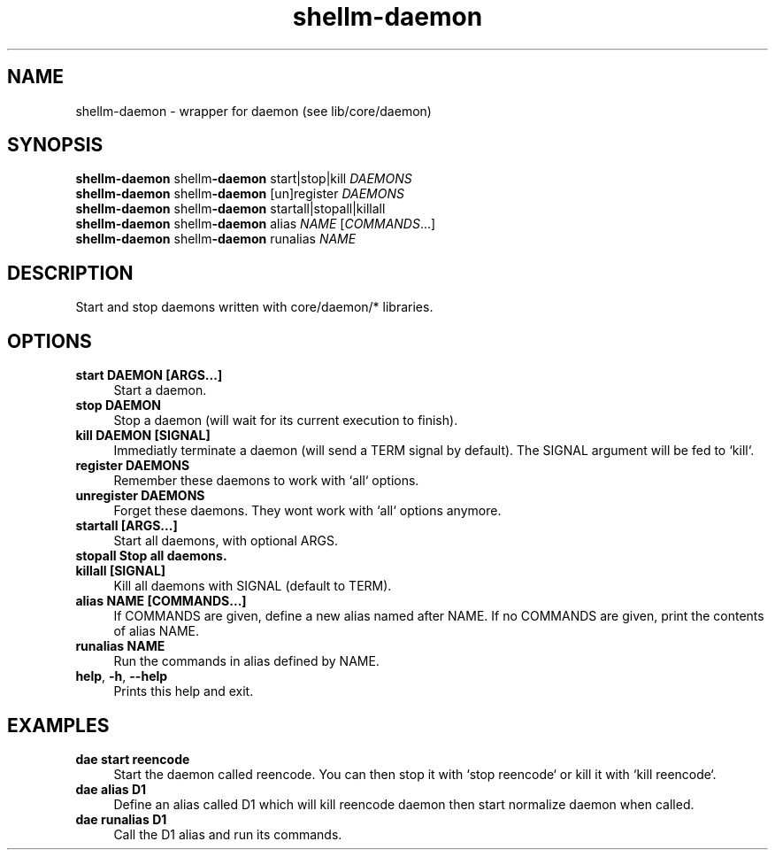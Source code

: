 .if n.ad l
.nh
.TH shellm-daemon 1 "" "Shellman 0.2.1" "User Commands"
.SH "NAME"
shellm-daemon \- wrapper for daemon (see lib/core/daemon)
.SH "SYNOPSIS"
.br
\fBshellm-daemon\fR shellm\fB\-daemon\fR start|stop|kill \fIDAEMONS\fR
.br
\fBshellm-daemon\fR shellm\fB\-daemon\fR [un]register \fIDAEMONS\fR
.br
\fBshellm-daemon\fR shellm\fB\-daemon\fR startall|stopall|killall
.br
\fBshellm-daemon\fR shellm\fB\-daemon\fR alias \fINAME\fR [\fICOMMANDS\fR...]
.br
\fBshellm-daemon\fR shellm\fB\-daemon\fR runalias \fINAME\fR
.SH "DESCRIPTION"
Start and stop daemons written with core/daemon/* libraries.

.SH "OPTIONS"
.IP "\fBstart DAEMON [ARGS...]\fR" 4
Start a daemon.
.IP "\fBstop DAEMON\fR" 4
Stop a daemon (will wait for its current execution to finish).
.IP "\fBkill DAEMON [SIGNAL]\fR" 4
Immediatly terminate a daemon (will send a TERM signal by default).
The SIGNAL argument will be fed to `kill`.
.IP "\fBregister DAEMONS\fR" 4
Remember these daemons to work with `all` options.
.IP "\fBunregister DAEMONS\fR" 4
Forget these daemons. They wont work with `all` options anymore.
.IP "\fBstartall [ARGS...]\fR" 4
Start all daemons, with optional ARGS.
.IP "\fBstopall Stop all daemons.\fR" 4
.IP "\fBkillall [SIGNAL]\fR" 4
Kill all daemons with SIGNAL (default to TERM).
.IP "\fBalias NAME [COMMANDS...]\fR" 4
If COMMANDS are given, define a new alias named after NAME.
If no COMMANDS are given, print the contents of alias NAME.
.IP "\fBrunalias NAME\fR" 4
Run the commands in alias defined by NAME.
.IP "\fBhelp\fR,\fB -h\fR,\fB --help\fR" 4
Prints this help and exit.
.SH "EXAMPLES"
.IP "\fBdae start reencode\fR" 4
Start the daemon called reencode.
You can then stop it with `stop reencode` or kill it with `kill reencode`.
.IP "\fBdae alias D1 "kill reencode" "start normalize"\fR" 4
Define an alias called D1 which will kill reencode daemon
then start normalize daemon when called.
.IP "\fBdae runalias D1\fR" 4
Call the D1 alias and run its commands.
